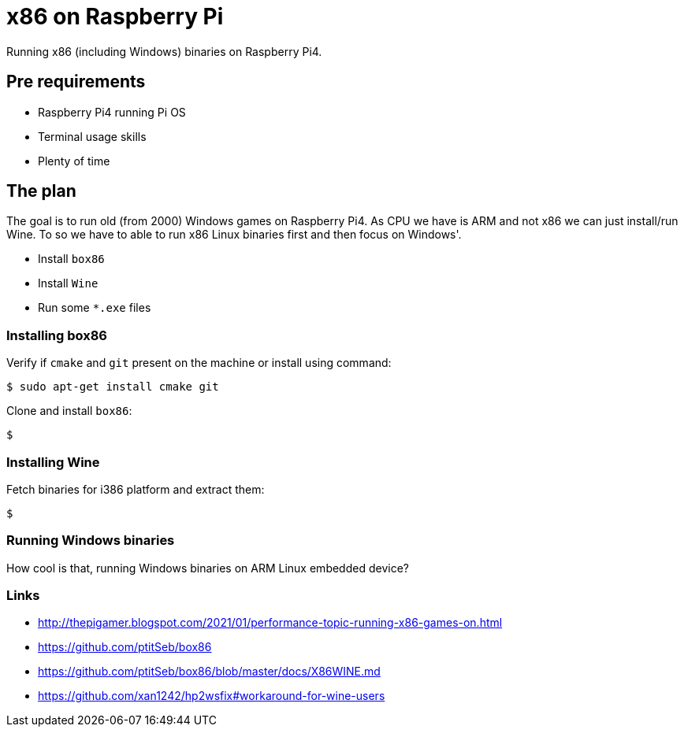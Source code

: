 = x86 on Raspberry Pi
:page-tags: [retro, raspberry pi]

Running x86 (including Windows) binaries on Raspberry Pi4.

== Pre requirements

* Raspberry Pi4 running Pi OS
* Terminal usage skills
* Plenty of time

== The plan

The goal is to run old (from 2000) Windows games on Raspberry Pi4.
As CPU we have is ARM and not x86 we can just install/run Wine.
To so we have to able to run x86 Linux binaries first and then focus on Windows'.

* Install `box86`
* Install `Wine`
* Run some `*.exe` files

=== Installing box86

Verify if `cmake` and `git` present on the machine or install using command:

----
$ sudo apt-get install cmake git
----

Clone and install `box86`:

----
$
----

=== Installing Wine

Fetch binaries for i386 platform and extract them:

----
$ 
----

=== Running Windows binaries

How cool is that, running Windows binaries on ARM Linux embedded device?

=== Links

* http://thepigamer.blogspot.com/2021/01/performance-topic-running-x86-games-on.html
* https://github.com/ptitSeb/box86
* https://github.com/ptitSeb/box86/blob/master/docs/X86WINE.md
* https://github.com/xan1242/hp2wsfix#workaround-for-wine-users
